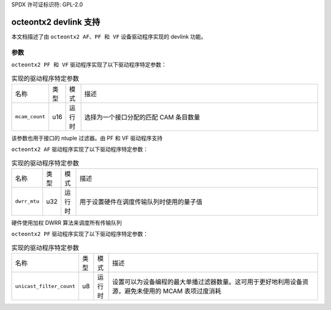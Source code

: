 SPDX 许可证标识符: GPL-2.0

=========================
octeontx2 devlink 支持
=========================

本文档描述了由 ``octeontx2 AF、PF 和 VF`` 设备驱动程序实现的 devlink 功能。

参数
==========

``octeontx2 PF 和 VF`` 驱动程序实现了以下驱动程序特定参数：

.. list-table:: 实现的驱动程序特定参数
   :widths: 5 5 5 85

   * - 名称
     - 类型
     - 模式
     - 描述
   * - ``mcam_count``
     - u16
     - 运行时
     - 选择为一个接口分配的匹配 CAM 条目数量
该参数也用于接口的 ntuple 过滤器。由 PF 和 VF 驱动程序支持

``octeontx2 AF`` 驱动程序实现了以下驱动程序特定参数：

.. list-table:: 实现的驱动程序特定参数
   :widths: 5 5 5 85

   * - 名称
     - 类型
     - 模式
     - 描述
   * - ``dwrr_mtu``
     - u32
     - 运行时
     - 用于设置硬件在调度传输队列时使用的量子值
硬件使用加权 DWRR 算法来调度所有传输队列

``octeontx2 PF`` 驱动程序实现了以下驱动程序特定参数：

.. list-table:: 实现的驱动程序特定参数
   :widths: 5 5 5 85

   * - 名称
     - 类型
     - 模式
     - 描述
   * - ``unicast_filter_count``
     - u8
     - 运行时
     - 设置可以为设备编程的最大单播过滤器数量。这可用于更好地利用设备资源，避免未使用的 MCAM 表项过度消耗
